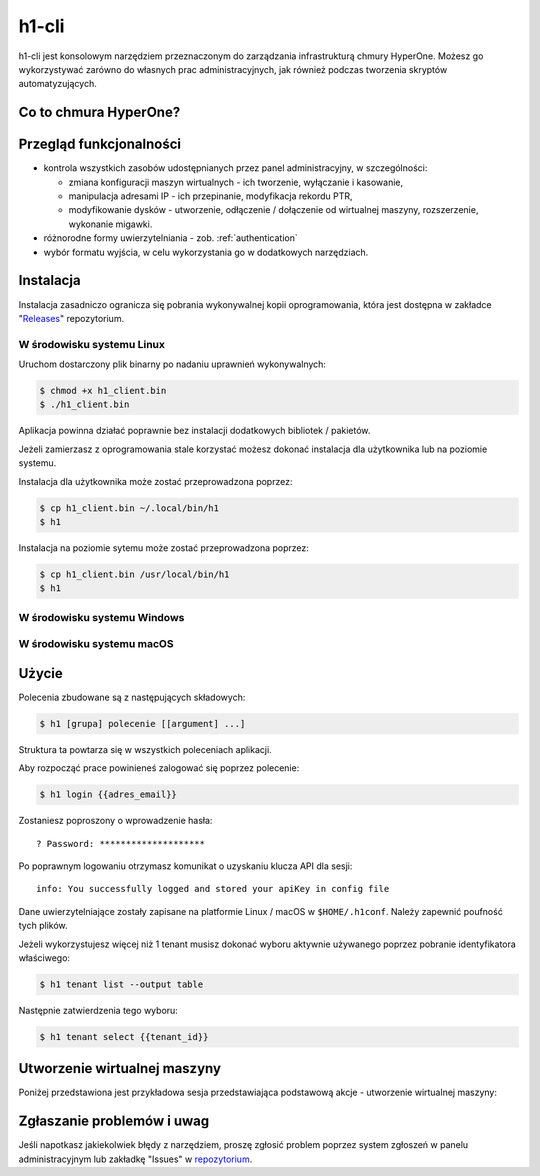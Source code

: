h1-cli
======

h1-cli jest konsolowym narzędziem przeznaczonym do zarządzania infrastrukturą chmury HyperOne. Możesz go wykorzystywać zarówno do własnych prac administracyjnych, jak również podczas tworzenia  skryptów automatyzujących.

Co to chmura HyperOne?
----------------------

 .. todo::

    Wprowadzenie opisu zgodnego z polityką marketingową.

Przegląd funkcjonalności
------------------------

* kontrola wszystkich zasobów udostępnianych przez panel administracyjny, w szczególności:

  * zmiana konfiguracji maszyn wirtualnych - ich tworzenie, wyłączanie i kasowanie,
  * manipulacja adresami IP - ich przepinanie, modyfikacja rekordu PTR,
  * modyfikowanie dysków - utworzenie, odłączenie / dołączenie od wirtualnej maszyny, rozszerzenie, wykonanie migawki.

* różnorodne formy uwierzytelniania - zob. :ref:`authentication`
* wybór formatu wyjścia, w celu wykorzystania go w dodatkowych narzędziach.

Instalacja
----------

Instalacja zasadniczo ogranicza się pobrania wykonywalnej kopii oprogramowania, która jest dostępna w zakładce "`Releases`_" repozytorium.

W środowisku systemu Linux
##############################

Uruchom dostarczony plik binarny po nadaniu uprawnień wykonywalnych:

.. code-block:: console

    $ chmod +x h1_client.bin
    $ ./h1_client.bin

Aplikacja powinna działać poprawnie bez instalacji dodatkowych bibliotek / pakietów.

Jeżeli zamierzasz z oprogramowania stale korzystać możesz dokonać instalacja dla użytkownika lub na poziomie systemu.

Instalacja dla użytkownika może zostać przeprowadzona poprzez:

.. code-block:: console

   $ cp h1_client.bin ~/.local/bin/h1
   $ h1

Instalacja na poziomie sytemu może zostać przeprowadzona poprzez:

.. code-block:: console

   $ cp h1_client.bin /usr/local/bin/h1
   $ h1

W środowisku systemu Windows
################################

 .. todo::

    Wprowadzenie dla systemu Windows wymaga opracowania z uwzględnieniem specyfiki platformy.

W środowisku systemu macOS
##############################

 .. todo::

    Wprowadzenie dla systemu macOS wymaga opracowania z uwzględnieniem specyfiki platformy.

Użycie
------

Polecenia zbudowane są z następujących składowych:

.. code-block:: console

    $ h1 [grupa] polecenie [[argument] ...]

Struktura ta powtarza się w wszystkich poleceniach aplikacji.

Aby rozpocząć prace powinieneś zalogować się poprzez polecenie:

.. code-block:: console

    $ h1 login {{adres_email}}

Zostaniesz poproszony o wprowadzenie hasła::

    ? Password: ********************

Po poprawnym logowaniu otrzymasz komunikat o uzyskaniu klucza API dla sesji::

    info: You successfully logged and stored your apiKey in config file

Dane uwierzytelniające zostały zapisane na platformie Linux / macOS w ``$HOME/.h1conf``. Należy zapewnić poufność tych plików.

.. todo:

    Gdzie zapisują się dane na platformie Windows?
    Czy poprawna ścieżka jest dla platformy macOS?

Jeżeli wykorzystujesz więcej niż 1 tenant musisz dokonać wyboru aktywnie używanego poprzez pobranie identyfikatora właściwego:

.. code-block:: console

    $ h1 tenant list --output table

Następnie zatwierdzenia tego wyboru:

.. code-block:: console

    $ h1 tenant select {{tenant_id}}


Utworzenie wirtualnej maszyny
-----------------------------

Poniżej przedstawiona jest przykładowa sesja przedstawiająca podstawową akcje - utworzenie wirtualnej maszyny:

.. code-block:: console
   :emphasize-lines: 11,16,21-27,48,86

   $ h1 vm list --output table
   ID                        NAME                       FLAVOUR    STATE    PROCESSING
   58d8598f773f4c75b4a8b0d9  list.ptr.jawne.info.pl     a1.micro   Running  false
   58bb8ceb57f1a0b3a239294c  wiki.ptr.jawne.info.pl     a1.medium  Running  false
   58c57a62f059b95da6a4acce  ada.ptr.jawne.info.pl      a1.small   Running  false
   5962144c3ad55647634e8cea  zyta.ptr.jawne.info.pl     a1.micro   Running  false
   58bb8b5657f1a0b3a2392932  urszula.ptr.jawne.info.pl  a1.medium  Running  false

   $ h1 credentials list --output table
   ID                        TYPE  CREATED
   59b0369284e468875f8a59d1  ssh   2017-09-06T17:55:30.361Z

   $ h1 image list  --recommend --output table
   ID                        NAME                          DISTRO  RELEASE   CODENAME      ARCH  FILESIZE  CREATED                   STATE   PROCESSING
   59af4432bd02f5a8ef9cd694  Debian GNU/Linux 8 (jessie)   debian  8.9       jessie        x64   2         2017-09-06T00:41:22.376Z  Online  false
   59af47f1bd02f5a8ef9cd700  Debian GNU/Linux 9 (stretch)  debian  9.1       stretch       x64   2         2017-09-06T00:57:21.960Z  Online  false
   59af4c57bd02f5a8ef9cd76c  Ubuntu 16.04 (xenial xerus)   ubuntu  16.04     xenial xerus  x64   2         2017-09-06T01:16:07.787Z  Online  false
   59af5115bd02f5a8ef9cd7c3  Ubuntu 17.04 (zesty zapus)    ubuntu  17.04     zesty zapus   x64   2         2017-09-06T01:36:21.100Z  Online  false
   59af3cefbd02f5a8ef9cd5f2  CentOS 6                      centos  6.9       core          x64   2         2017-09-06T00:10:23.672Z  Online  false
   59af4086bd02f5a8ef9cd635  CentOS 7                      centos  7.3.1611  core          x64   2         2017-09-06T00:25:42.763Z  Online  false
   $ $ h1 vm create --name vm-tutorial \
                    --sshkey 59b0369284e468875f8a59d1 \
                    --image 59af47f1bd02f5a8ef9cd700 \
                    --type a1.micro \
                    --os-disk-name vm-tutorial-0 \
                    --os-disk-type archive \
                    --os-disk-size 100
   {
     "_id": "59b03a23bd02f5a8ef9cda25",
     "name": "vm-tutorial",
     "flavour": "a1.micro",
     "billingTenant": "587707232a57b6fd80f04bc1",
     "services": [
       {
         "type": "flavour",
         "name": "a1.micro",
         "data": {
           "vm": {
             "memory": 1,
             "cpu": 1,
             "maxNetAdp": 1,
             "maxhdd": 2,
             "maxIPv4": 1
           },
           "disk": [],
           "netadp": [
             {
               "service": "561e7e30a8cfd461e469ad18"
             }
           ]
         },
         "billing": "59b03a5d35e0d43b439e9236",
         "sourceService": "58ac4185ae24388c3083cb29",
         "billingEnd": "2017-09-06T18:11:41.499Z",
         "_id": "59b03a5d35e0d43b439e9237",
         "id": "59b03a5d35e0d43b439e9237"
       }
     ],
     "modifiedBy": "**CUT**",
     "modifiedOn": "2017-09-06T18:10:43.806Z",
     "createdOn": "2017-09-06T18:10:43.803Z",
     "createdBy": "**CUT**",
     "created": true,
     "processing": false,
     "sourceImage": {
       "_id": "59af47f1bd02f5a8ef9cd700",
       "name": "Debian GNU/Linux 9 (stretch)"
     },
     "queue": [
       {
         "_id": "59b03a23bd02f5a8ef9cda26",
         "name": "create",
         "createdBy": "**CUT**",
         "queued": "2017-09-06T18:10:43.806Z",
         "state": "finished"
       }
     ],
     "cpu": 1,
     "memory": 1,
     "state": "Running"
   }

   $ h1 vm list --output table
   ID                        NAME                       FLAVOUR    STATE    PROCESSING
   58d8598f773f4c75b4a8b0d9  list.ptr.jawne.info.pl     a1.micro   Running  false
   59b03a23bd02f5a8ef9cda25  vm-tutorial                a1.micro   Running  false
   58bb8ceb57f1a0b3a239294c  wiki.ptr.jawne.info.pl     a1.medium  Running  false
   58c57a62f059b95da6a4acce  ada.ptr.jawne.info.pl      a1.small   Running  false
   5962144c3ad55647634e8cea  zyta.ptr.jawne.info.pl     a1.micro   Running  false
   58bb8b5657f1a0b3a2392932  urszula.ptr.jawne.info.pl  a1.medium  Running  false

Zgłaszanie problemów i uwag
---------------------------

Jeśli napotkasz jakiekolwiek błędy z narzędziem, proszę zgłosić problem poprzez system zgłoszeń w panelu administracyjnym lub zakładkę "Issues" w `repozytorium`_.

.. _Releases: https://github.com/hyperonecom/h1-cli/releases/latest
.. _repozytorium: https://github.com/hyperonecom/h1-cli